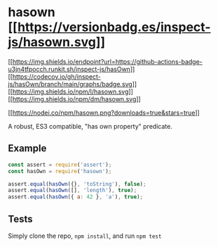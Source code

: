 * hasown [[https://npmjs.org/package/hasown][[[https://versionbadg.es/inspect-js/hasown.svg]]]]
:PROPERTIES:
:CUSTOM_ID: hasown-version-badgenpm-version-svgpackage-url
:END:
[[https://github.com/inspect-js/hasOwn/actions][[[https://img.shields.io/endpoint?url=https://github-actions-badge-u3jn4tfpocch.runkit.sh/inspect-js/hasOwn]]]]
[[https://app.codecov.io/gh/inspect-js/hasOwn/][[[https://codecov.io/gh/inspect-js/hasOwn/branch/main/graphs/badge.svg]]]]
[[file:LICENSE][[[https://img.shields.io/npm/l/hasown.svg]]]]
[[https://npm-stat.com/charts.html?package=hasown][[[https://img.shields.io/npm/dm/hasown.svg]]]]

[[https://npmjs.org/package/hasown][[[https://nodei.co/npm/hasown.png?downloads=true&stars=true]]]]

A robust, ES3 compatible, "has own property" predicate.

** Example
:PROPERTIES:
:CUSTOM_ID: example
:END:
#+begin_src js
const assert = require('assert');
const hasOwn = require('hasown');

assert.equal(hasOwn({}, 'toString'), false);
assert.equal(hasOwn([], 'length'), true);
assert.equal(hasOwn({ a: 42 }, 'a'), true);
#+end_src

** Tests
:PROPERTIES:
:CUSTOM_ID: tests
:END:
Simply clone the repo, =npm install=, and run =npm test=
